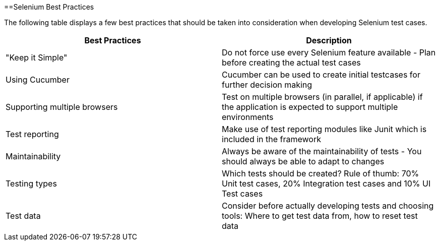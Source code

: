 ==Selenium Best Practices

The following table displays a few best practices that should be taken into consideration when developing Selenium test cases.

[cols=2*,options=header]
|===

|Best Practices
|Description

|"Keep it Simple"
|Do not force use every Selenium feature available - Plan before creating the actual test cases

|Using Cucumber
|Cucumber can be used to create initial testcases for further decision making

|Supporting multiple browsers
|Test on multiple browsers (in parallel, if applicable) if the application is expected to support multiple environments

|Test reporting
|Make use of test reporting modules like Junit which is included in the framework

|Maintainability
|Always be aware of the maintainability of tests - You should always be able to adapt to changes

|Testing types
|Which tests should be created? Rule of thumb: 70% Unit test cases, 20% Integration test cases and 10% UI Test cases

|Test data
|Consider before actually developing tests and choosing tools: Where to get test data from, how to reset test data

|===
